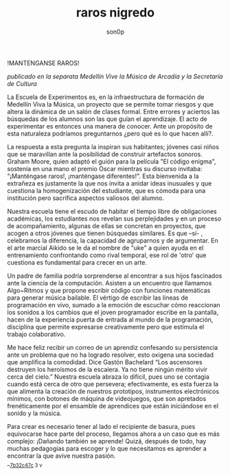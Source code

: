 #+TITLE: raros nigredo 
#+OPTIONS:    H:3 num:nil toc:nil \n:t ::t |:t ^:t -:t f:t *:t tex:t d:(HIDE) tags:not-in-toc broken-links:t 
#+author: son0p 
#+EMAIL: fede2001@gmail.com  
#+OPTIONS: email:t 
#+HTML_HEAD: <link rel="stylesheet" type="text/css" href="one.css"/>

!MANTENGANSE RAROS! 

 /publicado en la separata Medellín Vive la Música de Arcadia y la Secretaría de Cultura/

 La Escuela de Experimentos es, en la infraestructura de formación de Medellín Viva la Música, un proyecto que se permite tomar riesgos y que altera la dinámica de un salón de clases formal. Entre errores y aciertos las búsquedas de los alumnos son las que guían el aprendizaje. El acto de experimentar es entonces una manera de conocer. Ante un propósito de esta naturaleza podríamos preguntarnos ¿pero qué es lo que hacen allí?. 

  La respuesta a esta pregunta la inspiran sus habitantes; jóvenes casi niños que se maravillan ante la posibilidad de construir artefactos sonoros. Graham Moore, quien adaptó el guión para la película "El código enigma", sostenía en una mano el premio Oscar mientras su discurso invitaba: "¡Manténgase raros!, ¡manténgase diferentes!". Esta bienvenida a la extrañeza es justamente la que nos invita a anidar ideas inusuales y que cuestiona la homogenización del estudiante, que es cómoda para una institución pero sacrifica aspectos valiosos del alumno. 

 Nuestra escuela tiene el escudo de habitar el tiempo libre de obligaciones académicas, los estudiantes nos revelan sus perplejidades y en un proceso de acompañamiento, algunas de ellas se concretan en proyectos, que acogen a otros jóvenes que tienen búsquedas similares. Es que –sí- , celebramos la diferencia, la capacidad de agruparnos y de argumentar. En el arte marcial Aikido se le da el nombre de "uke" a quien ayuda en el entrenamiento confrontando como rival temporal, ese rol de 'otro' que cuestiona es fundamental para crecer en un arte.

  Un padre de familia podría sorprenderse al encontrar a sus hijos fascinados ante la ciencia de la computación. Asisten a un encuentro que llamamos Algo~Ritmos y que propone escribir código con funciones matemáticas para generar música bailable. El vértigo de escribir las líneas de programación en vivo, sumado a la emoción de escuchar cómo reaccionan los sonidos a los cambios que el joven programador escribe en la pantalla,  hacen de la experiencia puerta de entrada al mundo de la programación, disciplina que permite expresarse creativamente pero que estimula el trabajo colaborativo.

 Me hace feliz recibir un correo de un aprendiz confesando su persistencia ante un problema que no ha logrado resolver, esto oxigena una sociedad que amplifica la comodidad. Dice Gastón Bachelard “Los ascensores destruyen los heroísmos de la escalera. Ya no tiene ningún mérito vivir cerca del cielo.” Nuestra escuela abraza lo difícil, pues uno se contagia cuando está cerca de otro que persevera;  efectivamente, es esta fuerza la que alimenta la creación de nuestros prototipos, instrumentos electrónicos mínimos, con botones de máquina de videojuegos, que son apretados frenéticamente por el ensamble de aprendices que están iniciándose en el sonido y la música.

 Para crear es necesario tener al lado el recipiente de basura, pues equivocarse hace parte del proceso, llegamos ahora a un caso que es más complejo: ¡Dañando también se aprende! Quizá, después de todo, hay muchas pedagogías para escoger y lo que necesitamos es aprender a encontrar la que avive nuestra pasión. 
 __{[[file:/home/ff/SyncDocs/capture.ldg::70316][7b32c47c]]  3 v}  

